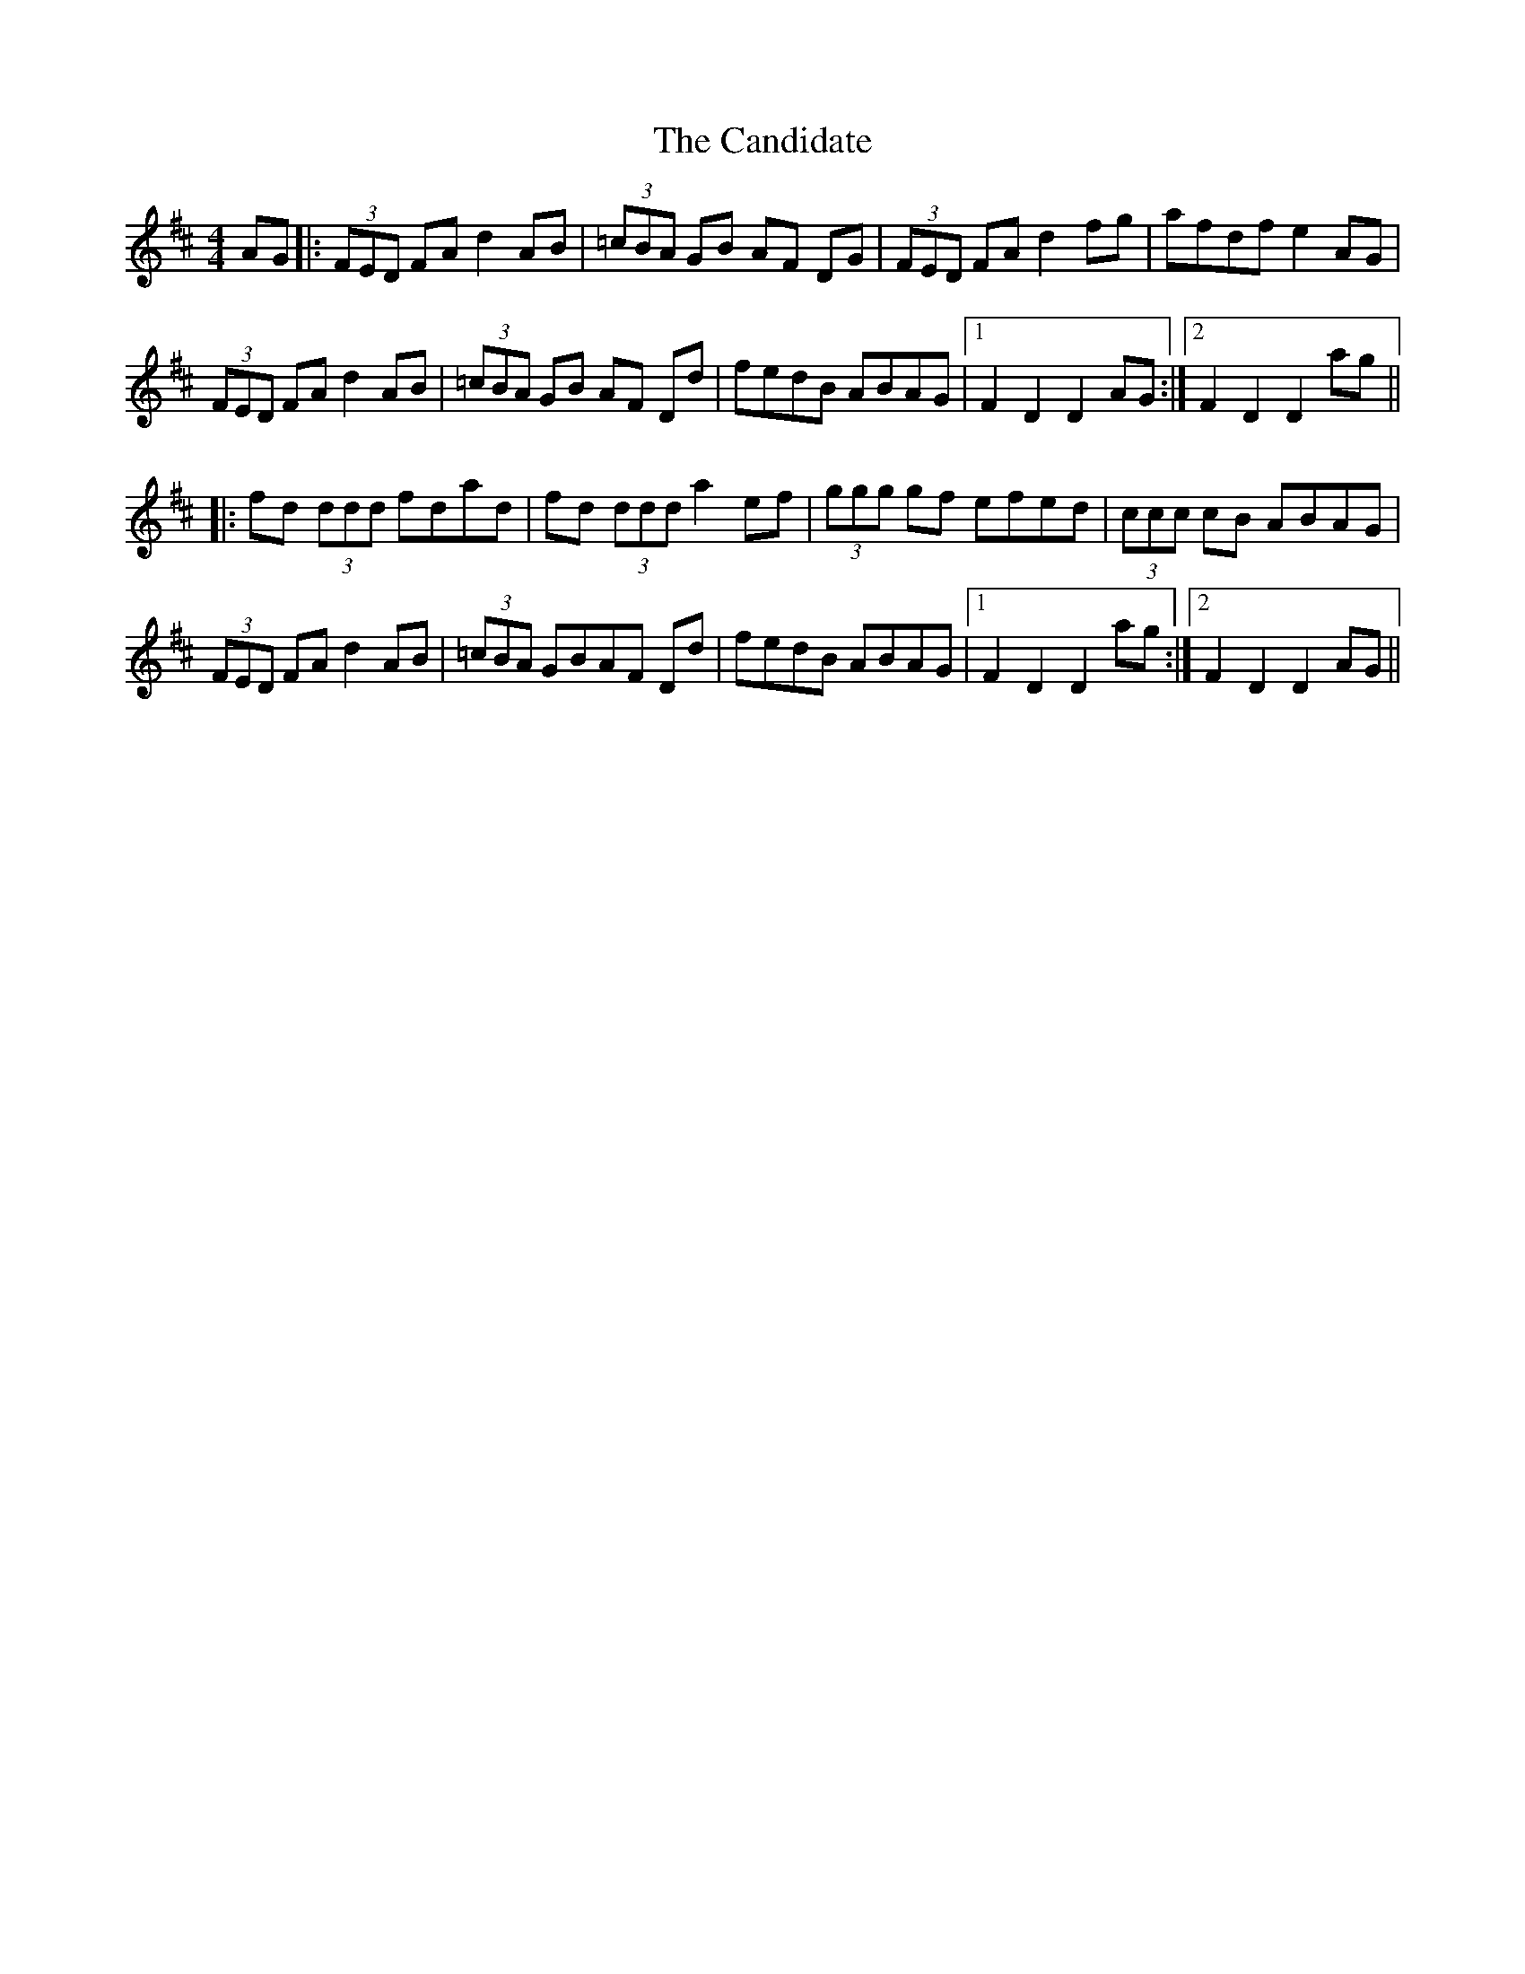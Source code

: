 X: 5996
T: Candidate, The
R: hornpipe
M: 4/4
K: Dmajor
AG|:(3FED FA d2 AB|(3=cBA GB AF DG|(3FED FA d2 fg|afdf e2 AG|
(3FED FA d2 AB|(3=cBA GB AF Dd|fedB ABAG|1 F2D2 D2 AG:|2 F2D2 D2 ag||
|:fd (3ddd fdad|fd (3ddd a2 ef|(3ggg gf efed|(3ccc cB ABAG|
(3FED FA d2 AB|(3=cBA GBAF Dd|fedB ABAG|1 F2D2 D2 ag:|2 F2D2D2 AG||

